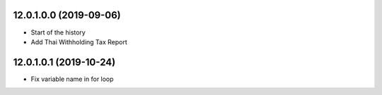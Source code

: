 12.0.1.0.0 (2019-09-06)
~~~~~~~~~~~~~~~~~~~~~~~

* Start of the history
* Add Thai Withholding Tax Report

12.0.1.0.1 (2019-10-24)
~~~~~~~~~~~~~~~~~~~~~~~

* Fix variable name in for loop
